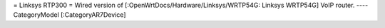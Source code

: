= Linksys RTP300 =
Wired version of [:OpenWrtDocs/Hardware/Linksys/WRTP54G: Linksys WRTP54G] VoIP router.
----
CategoryModel [:CategoryAR7Device]
